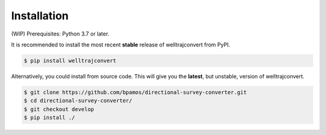.. highlight:: sh

Installation
============
(WIP)
Prerequisites: Python 3.7 or later.

It is recommended to install the most recent **stable** release of welltrajconvert from PyPI.

.. code-block:: shell

    $ pip install welltrajconvert


Alternatively, you could install from source code. This will give you the **latest**, but unstable, version of welltrajconvert.

.. code-block:: shell

    $ git clone https://github.com/bpamos/directional-survey-converter.git
    $ cd directional-survey-converter/
    $ git checkout develop
    $ pip install ./